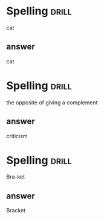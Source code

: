 #+TAGS: drill(d)
#+ARCHIVE: %s_archive::


* Spelling                                                            :drill:
cat
** answer
cat

* Spelling                                                            :drill:
the opposite of giving a complement
** answer
criticism

* Spelling                                                            :drill:
Bra-ket
** answer
Bracket
